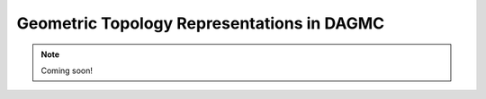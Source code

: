 Geometric Topology Representations in DAGMC
===========================================


.. note:: Coming soon!
